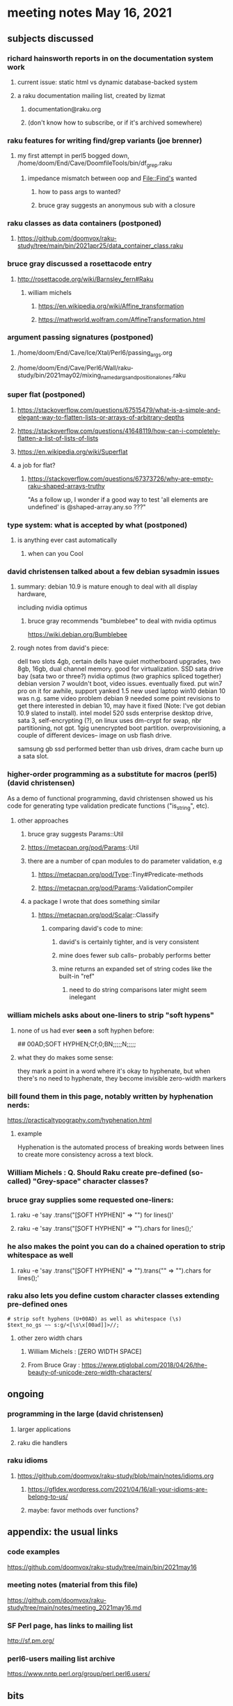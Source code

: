 * meeting notes May 16, 2021
** subjects discussed 
*** richard hainsworth reports in on the documentation system work
**** current issue: static html vs dynamic database-backed system
**** a raku documentation mailing list, created by lizmat
***** documentation@raku.org
***** (don't know how to subscribe, or if it's archived somewhere)

*** raku features for writing find/grep variants (joe brenner)
**** my first attempt in perl5 bogged down, /home/doom/End/Cave/DoomfileTools/bin/df_grep.raku
***** impedance mismatch between oop and File::Find's wanted
****** how to pass args to wanted?
****** bruce gray suggests an anonymous sub with a closure

*** raku classes as data containers (postponed)
**** https://github.com/doomvox/raku-study/tree/main/bin/2021apr25/data_container_class.raku

*** bruce gray discussed a rosettacode entry
**** http://rosettacode.org/wiki/Barnsley_fern#Raku 
***** william michels 
****** https://en.wikipedia.org/wiki/Affine_transformation
****** https://mathworld.wolfram.com/AffineTransformation.html

*** argument passing signatures (postponed)
**** /home/doom/End/Cave/Ice/Xtal/Perl6/passing_args.org
**** /home/doom/End/Cave/Perl6/Wall/raku-study/bin/2021may02/mixing_named_args_and_positional_ones.raku

*** super flat (postponed)
**** https://stackoverflow.com/questions/67515479/what-is-a-simple-and-elegant-way-to-flatten-lists-or-arrays-of-arbitrary-depths
**** https://stackoverflow.com/questions/41648119/how-can-i-completely-flatten-a-list-of-lists-of-lists
**** https://en.wikipedia.org/wiki/Superflat
**** a job for flat?
***** https://stackoverflow.com/questions/67373726/why-are-empty-raku-shaped-arrays-truthy
"As a follow up, I wonder if a good way to test 'all elements are undefined' is @shaped-array.any.so ???"

*** type system: what is accepted by what   (postponed)
**** is anything ever cast automatically
***** when can you Cool

*** david christensen talked about a few debian sysadmin issues
**** summary: debian 10.9 is mature enough to deal with all display hardware, 
including nvidia optimus
***** bruce gray recommends "bumblebee" to deal with nvidia optimus
https://wiki.debian.org/Bumblebee 
**** rough notes from david's piece:
dell two slots 4gb, certain dells have quiet motherboard
upgrades, two 8gb, 16gb, dual channel memory.  good for
virtualization.  SSD sata drive bay (sata two or three?)
nvidia optimus (two graphics spliced together) 
debian version 7 wouldn't boot, video issues.  eventually fixed.
put win7 pro on it for awhile, support yanked 1.5 
new used laptop win10
debian 10 was n.g. same video problem
debian 9 needed some point revisions to get there 
interested in debian 10, may have it fixed
(Note: I've got debian 10.9 slated to install).
intel model 520 ssds  enterprise desktop drive, sata 3,
self-encrypting (?), on linux uses dm-crypt for swap, nbr
partitioning, not gpt.  1gig unencrypted boot partition.
overprovisioning, a couple of different devices-- image on usb
flash drive.

samsung gb ssd performed better than usb drives, dram cache
burn up a sata slot.

*** higher-order programming as a substitute for macros (perl5)  (david christensen)
As a demo of functional programming, david christensen showed us
his code for generating type validation predicate functions
("is_string", etc). 

**** other approaches
***** bruce gray suggests Params::Util
***** https://metacpan.org/pod/Params::Util
***** there are a number of cpan modules to do parameter validation, e.g 
****** https://metacpan.org/pod/Type::Tiny#Predicate-methods
****** https://metacpan.org/pod/Params::ValidationCompiler
***** a package I wrote that does something similar
****** https://metacpan.org/pod/Scalar::Classify
******* comparing david's code to mine:
******** david's is certainly tighter, and is very consistent
******** mine does fewer sub calls-- probably performs better
******** mine returns an expanded set of string codes like the built-in "ref"
********* need to do string comparisons later might seem inelegant

*** william michels asks about one-liners to strip "soft hypens"
**** none of us had ever *seen* a soft hyphen before:
## 00AD;SOFT HYPHEN;Cf;0;BN;;;;;N;;;;;
**** what they do makes some sense: 
they mark a point in a word where it's okay to hyphenate, but
when there's no need to hyphenate, they become invisible
zero-width markers
*** bill found them in this page, notably written by hyphenation nerds:
https://practicaltypography.com/hyphenation.html
**** example
Hy­phen­ation is the au­to­mated process of break­ing words be­tween lines to cre­ate more con­sis­tency across a text block.
*** William Michels : Q. Should Raku create pre-defined (so-called) "Grey-space" character classes?
*** bruce gray supplies some requested one-liners:
**** raku -e 'say .trans("\c[SOFT HYPHEN]" => "") for lines()'
**** raku -e 'say .trans("\c[SOFT HYPHEN]" => "").chars for lines();'
*** he also makes the point you can do a chained operation to strip whitespace as well
**** raku -e 'say .trans("\c[SOFT HYPHEN]" => "").trans("\s" => "").chars for lines();' 
*** raku also lets you define custom character classes extending pre-defined ones
#+BEGIN_SRC perl6
# strip soft hyphens (U+00AD) as well as whitespace (\s)
$text_no_gs ~~ s:g/<[\s\x[00ad]]>//;
#+END_SRC

**** other zero width chars
*****  William Michels : \c[ZERO WIDTH SPACE]
*****  From Bruce Gray : https://www.ptiglobal.com/2018/04/26/the-beauty-of-unicode-zero-width-characters/

** ongoing
*** programming in the large (david christensen)
**** larger applications
**** raku die handlers
*** raku idioms
**** https://github.com/doomvox/raku-study/blob/main/notes/idioms.org
***** https://gfldex.wordpress.com/2021/04/16/all-your-idioms-are-belong-to-us/
***** maybe: favor methods over functions?

** appendix: the usual links
*** code examples
https://github.com/doomvox/raku-study/tree/main/bin/2021may16
*** meeting notes (material from this file)
https://github.com/doomvox/raku-study/tree/main/notes/meeting_2021may16.md
*** SF Perl page, has links to mailing list
http://sf.pm.org/
*** perl6-users mailing list archive
https://www.nntp.perl.org/group/perl.perl6.users/

** bits

*** bg summarizes
fosdem codesection langs for opensource  corporate backed typescript go java
raku optimized in other ways

*** announced: going to skip next sunday, thinking about going with every-other week format
suggestion: have someone else host perl5 meetings on the
off-weeks.  david christensen is interested. 

*** perl5 cpan module  Filesys::ZFS, david christensen says "not complete"
https://github.com/Raku/Raku-Steering-Council/blob/main/announcements/20200720.md

*** steve yegge, a fascinating perl hater:
https://steve-yegge.blogspot.com/

**** Bruce Gray : "For most people the perceived usefulness of a computer language is inversely proportional to the number of theoretical axes the language intends to grind."  -- Larry Wall

*** a defense of perl/raku talk

https://www.fosdem.org/2021/schedule/event/programming_lang_for_free_software/
